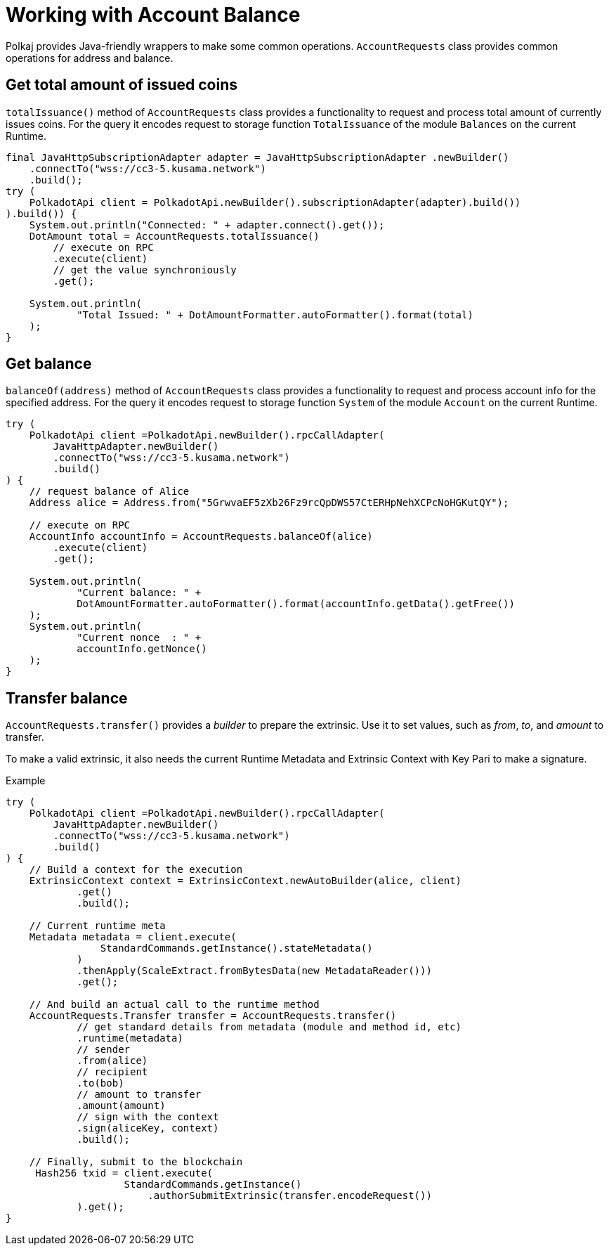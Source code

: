 = Working with Account Balance

Polkaj provides Java-friendly wrappers to make some common operations.
`AccountRequests` class provides common operations for address and balance.

== Get total amount of issued coins

`totalIssuance()` method of `AccountRequests` class provides a functionality to request and process total amount of currently issues coins.
For the query it encodes request to storage function `TotalIssuance` of the module `Balances` on the current Runtime.

[source, java]
----
final JavaHttpSubscriptionAdapter adapter = JavaHttpSubscriptionAdapter .newBuilder()
    .connectTo("wss://cc3-5.kusama.network")
    .build();
try (
    PolkadotApi client = PolkadotApi.newBuilder().subscriptionAdapter(adapter).build())
).build()) {
    System.out.println("Connected: " + adapter.connect().get());
    DotAmount total = AccountRequests.totalIssuance()
        // execute on RPC
        .execute(client)
        // get the value synchroniously
        .get();

    System.out.println(
            "Total Issued: " + DotAmountFormatter.autoFormatter().format(total)
    );
}
----

== Get balance

`balanceOf(address)` method of `AccountRequests` class provides a functionality to request and process account info for the specified address.
For the query it encodes request to storage function `System` of the module `Account` on the current Runtime.

[source, java]
----
try (
    PolkadotApi client =PolkadotApi.newBuilder().rpcCallAdapter(
        JavaHttpAdapter.newBuilder()
        .connectTo("wss://cc3-5.kusama.network")
        .build()
) {
    // request balance of Alice
    Address alice = Address.from("5GrwvaEF5zXb26Fz9rcQpDWS57CtERHpNehXCPcNoHGKutQY");

    // execute on RPC
    AccountInfo accountInfo = AccountRequests.balanceOf(alice)
        .execute(client)
        .get();

    System.out.println(
            "Current balance: " +
            DotAmountFormatter.autoFormatter().format(accountInfo.getData().getFree())
    );
    System.out.println(
            "Current nonce  : " +
            accountInfo.getNonce()
    );
}
----

== Transfer balance

`AccountRequests.transfer()` provides a _builder_ to prepare the extrinsic.
Use it to set values, such as _from_, _to_, and _amount_ to transfer.

To make a valid extrinsic, it also needs the current Runtime Metadata and Extrinsic Context with Key Pari to make a signature.

.Example
[source, java]
----
try (
    PolkadotApi client =PolkadotApi.newBuilder().rpcCallAdapter(
        JavaHttpAdapter.newBuilder()
        .connectTo("wss://cc3-5.kusama.network")
        .build()
) {
    // Build a context for the execution
    ExtrinsicContext context = ExtrinsicContext.newAutoBuilder(alice, client)
            .get()
            .build();

    // Current runtime meta
    Metadata metadata = client.execute(
                StandardCommands.getInstance().stateMetadata()
            )
            .thenApply(ScaleExtract.fromBytesData(new MetadataReader()))
            .get();

    // And build an actual call to the runtime method
    AccountRequests.Transfer transfer = AccountRequests.transfer()
            // get standard details from metadata (module and method id, etc)
            .runtime(metadata)
            // sender
            .from(alice)
            // recipient
            .to(bob)
            // amount to transfer
            .amount(amount)
            // sign with the context
            .sign(aliceKey, context)
            .build();

    // Finally, submit to the blockchain
     Hash256 txid = client.execute(
                    StandardCommands.getInstance()
                        .authorSubmitExtrinsic(transfer.encodeRequest())
            ).get();
}
----